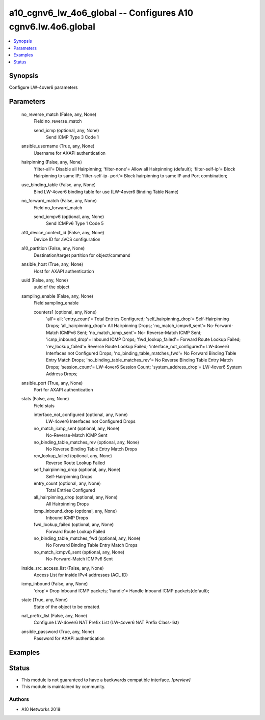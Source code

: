 .. _a10_cgnv6_lw_4o6_global_module:


a10_cgnv6_lw_4o6_global -- Configures A10 cgnv6.lw.4o6.global
=============================================================

.. contents::
   :local:
   :depth: 1


Synopsis
--------

Configure LW-4over6 parameters






Parameters
----------

  no_reverse_match (False, any, None)
    Field no_reverse_match


    send_icmp (optional, any, None)
      Send ICMP Type 3 Code 1



  ansible_username (True, any, None)
    Username for AXAPI authentication


  hairpinning (False, any, None)
    'filter-all'= Disable all Hairpinning; 'filter-none'= Allow all Hairpinning (default); 'filter-self-ip'= Block Hairpinning to same IP; 'filter-self-ip- port'= Block hairpinning to same IP and Port combination;


  use_binding_table (False, any, None)
    Bind LW-4over6 binding table for use (LW-4over6 Binding Table Name)


  no_forward_match (False, any, None)
    Field no_forward_match


    send_icmpv6 (optional, any, None)
      Send ICMPv6 Type 1 Code 5



  a10_device_context_id (False, any, None)
    Device ID for aVCS configuration


  a10_partition (False, any, None)
    Destination/target partition for object/command


  ansible_host (True, any, None)
    Host for AXAPI authentication


  uuid (False, any, None)
    uuid of the object


  sampling_enable (False, any, None)
    Field sampling_enable


    counters1 (optional, any, None)
      'all'= all; 'entry_count'= Total Entries Configured; 'self_hairpinning_drop'= Self-Hairpinning Drops; 'all_hairpinning_drop'= All Hairpinning Drops; 'no_match_icmpv6_sent'= No-Forward-Match ICMPv6 Sent; 'no_match_icmp_sent'= No- Reverse-Match ICMP Sent; 'icmp_inbound_drop'= Inbound ICMP Drops; 'fwd_lookup_failed'= Forward Route Lookup Failed; 'rev_lookup_failed'= Reverse Route Lookup Failed; 'interface_not_configured'= LW-4over6 Interfaces not Configured Drops; 'no_binding_table_matches_fwd'= No Forward Binding Table Entry Match Drops; 'no_binding_table_matches_rev'= No Reverse Binding Table Entry Match Drops; 'session_count'= LW-4over6 Session Count; 'system_address_drop'= LW-4over6 System Address Drops;



  ansible_port (True, any, None)
    Port for AXAPI authentication


  stats (False, any, None)
    Field stats


    interface_not_configured (optional, any, None)
      LW-4over6 Interfaces not Configured Drops


    no_match_icmp_sent (optional, any, None)
      No-Reverse-Match ICMP Sent


    no_binding_table_matches_rev (optional, any, None)
      No Reverse Binding Table Entry Match Drops


    rev_lookup_failed (optional, any, None)
      Reverse Route Lookup Failed


    self_hairpinning_drop (optional, any, None)
      Self-Hairpinning Drops


    entry_count (optional, any, None)
      Total Entries Configured


    all_hairpinning_drop (optional, any, None)
      All Hairpinning Drops


    icmp_inbound_drop (optional, any, None)
      Inbound ICMP Drops


    fwd_lookup_failed (optional, any, None)
      Forward Route Lookup Failed


    no_binding_table_matches_fwd (optional, any, None)
      No Forward Binding Table Entry Match Drops


    no_match_icmpv6_sent (optional, any, None)
      No-Forward-Match ICMPv6 Sent



  inside_src_access_list (False, any, None)
    Access List for inside IPv4 addresses (ACL ID)


  icmp_inbound (False, any, None)
    'drop'= Drop Inbound ICMP packets; 'handle'= Handle Inbound ICMP packets(default);


  state (True, any, None)
    State of the object to be created.


  nat_prefix_list (False, any, None)
    Configure LW-4over6 NAT Prefix List (LW-4over6 NAT Prefix Class-list)


  ansible_password (True, any, None)
    Password for AXAPI authentication









Examples
--------

.. code-block:: yaml+jinja

    





Status
------




- This module is not guaranteed to have a backwards compatible interface. *[preview]*


- This module is maintained by community.



Authors
~~~~~~~

- A10 Networks 2018


